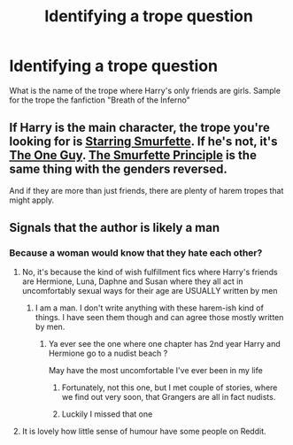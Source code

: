 #+TITLE: Identifying a trope question

* Identifying a trope question
:PROPERTIES:
:Author: fighterman13
:Score: 3
:DateUnix: 1611511318.0
:DateShort: 2021-Jan-24
:FlairText: Discussion
:END:
What is the name of the trope where Harry's only friends are girls. Sample for the trope the fanfiction "Breath of the Inferno"


** If Harry is the main character, the trope you're looking for is [[https://tvtropes.org/pmwiki/pmwiki.php/Main/StarringSmurfette][Starring Smurfette]]. If he's not, it's [[https://tvtropes.org/pmwiki/pmwiki.php/Main/TheOneGuy][The One Guy]]. [[https://tvtropes.org/pmwiki/pmwiki.php/Main/TheSmurfettePrinciple][The Smurfette Principle]] is the same thing with the genders reversed.

And if they are more than just friends, there are plenty of harem tropes that might apply.
:PROPERTIES:
:Author: TheLetterJ0
:Score: 4
:DateUnix: 1611527084.0
:DateShort: 2021-Jan-25
:END:


** Signals that the author is likely a man
:PROPERTIES:
:Author: Bleepbloopbotz2
:Score: 6
:DateUnix: 1611511948.0
:DateShort: 2021-Jan-24
:END:

*** Because a woman would know that they hate each other?
:PROPERTIES:
:Author: ceplma
:Score: -8
:DateUnix: 1611512501.0
:DateShort: 2021-Jan-24
:END:

**** No, it's because the kind of wish fulfillment fics where Harry's friends are Hermione, Luna, Daphne and Susan where they all act in uncomfortably sexual ways for their age are USUALLY written by men
:PROPERTIES:
:Author: Bleepbloopbotz2
:Score: 9
:DateUnix: 1611512700.0
:DateShort: 2021-Jan-24
:END:

***** I am a man. I don't write anything with these harem-ish kind of things. I have seen them though and can agree those mostly written by men.
:PROPERTIES:
:Author: Jon_Riptide
:Score: 6
:DateUnix: 1611516811.0
:DateShort: 2021-Jan-24
:END:

****** Ya ever see the one where one chapter has 2nd year Harry and Hermione go to a nudist beach ?

May have the most uncomfortable I've ever been in my life
:PROPERTIES:
:Author: Bleepbloopbotz2
:Score: 5
:DateUnix: 1611517096.0
:DateShort: 2021-Jan-24
:END:

******* Fortunately, not this one, but I met couple of stories, where we find out very soon, that Grangers are all in fact nudists.
:PROPERTIES:
:Author: ceplma
:Score: 3
:DateUnix: 1611530186.0
:DateShort: 2021-Jan-25
:END:


******* Luckily I missed that one
:PROPERTIES:
:Author: Jon_Riptide
:Score: 1
:DateUnix: 1611517728.0
:DateShort: 2021-Jan-24
:END:


**** It is lovely how little sense of humour have some people on Reddit.
:PROPERTIES:
:Author: ceplma
:Score: -5
:DateUnix: 1611530123.0
:DateShort: 2021-Jan-25
:END:
